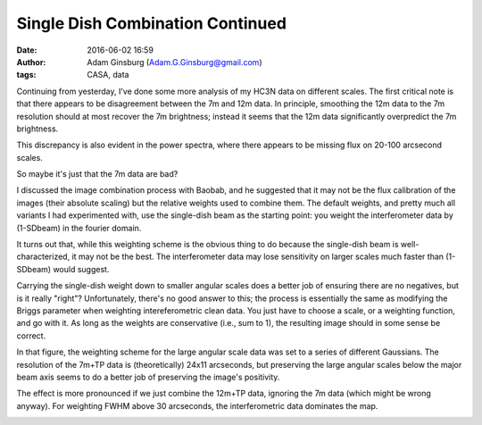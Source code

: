 Single Dish Combination Continued
#################################
:date: 2016-06-02 16:59
:author: Adam Ginsburg (Adam.G.Ginsburg@gmail.com)
:tags: CASA, data

Continuing from yesterday, I've done some more analysis of my HC3N data on
different scales.  The first critical note is that there appears to be
disagreement between the 7m and 12m data.
In principle, smoothing the 12m data to the 7m resolution should at most
recover the 7m brightness; instead it seems that the 12m data significantly
overpredict the 7m brightness.

.. image:: |static|/images/sgrb2/array_imagecomparison.png
   :width: 600px

This discrepancy is also evident in the power spectra, where there appears to be missing flux
on 20-100 arcsecond scales.

.. image:: |static|/images/sgrb2/array_pspeccomparison.png
   :width: 600px

So maybe it's just that the 7m data are bad?


I discussed the image combination process with Baobab, and he suggested that it
may not be the flux calibration of the images (their absolute scaling) but the
relative weights used to combine them.  The default weights, and pretty much
all variants I had experimented with, use the single-dish beam as the starting
point: you weight the interferometer data by (1-SDbeam) in the fourier domain. 

It turns out that, while this weighting scheme is the obvious thing to do
because the single-dish beam is well-characterized, it may not be the best.
The interferometer data may lose sensitivity on larger scales much faster than
(1-SDbeam) would suggest.

Carrying the single-dish weight down to smaller angular scales does a better
job of ensuring there are no negatives, but is it really "right"?
Unfortunately, there's no good answer to this; the process is essentially the
same as modifying the Briggs parameter when weighting intereferometric clean
data.  You just have to choose a scale, or a weighting function, and go with
it.  As long as the weights are conservative (i.e., sum to 1), the resulting
image should in some sense be correct.

.. image:: |static|/images/sgrb2/combination_weighting_scales.png
   :width: 600px

In that figure, the weighting scheme for the large angular scale data was set
to a series of different Gaussians.  The resolution of the 7m+TP data is
(theoretically) 24x11 arcseconds, but preserving the large angular scales below
the major beam axis seems to do a better job of preserving the image's
positivity.

The effect is more pronounced if we just combine the 12m+TP data, ignoring the
7m data (which might be wrong anyway).  For weighting FWHM above 30 arcseconds,
the interferometric data dominates the map.

.. image:: |static|/images/sgrb2/combination_weighting_scales_no7m.png
   :width: 600px
